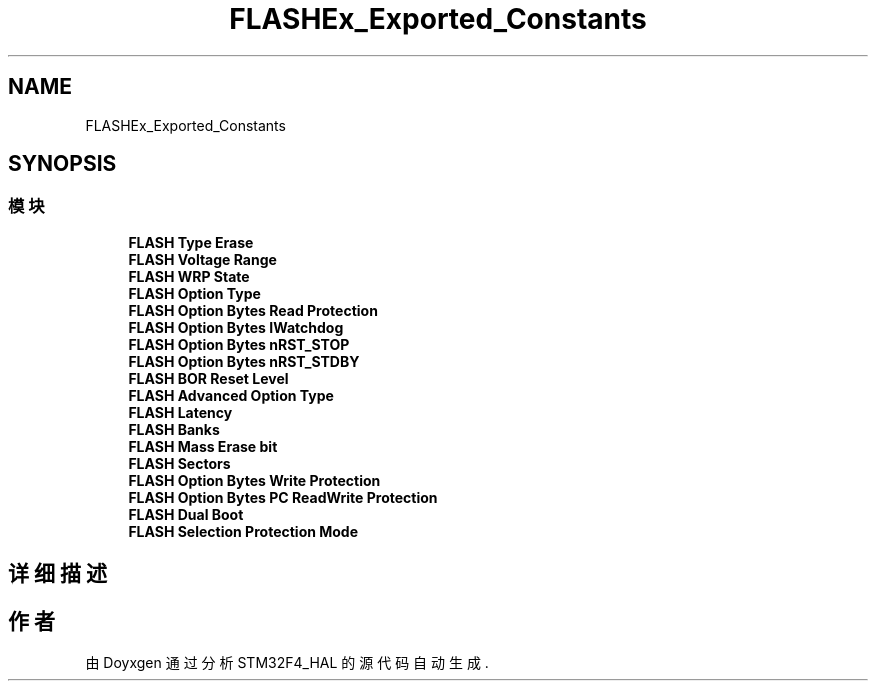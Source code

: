 .TH "FLASHEx_Exported_Constants" 3 "2020年 八月 7日 星期五" "Version 1.24.0" "STM32F4_HAL" \" -*- nroff -*-
.ad l
.nh
.SH NAME
FLASHEx_Exported_Constants
.SH SYNOPSIS
.br
.PP
.SS "模块"

.in +1c
.ti -1c
.RI "\fBFLASH Type Erase\fP"
.br
.ti -1c
.RI "\fBFLASH Voltage Range\fP"
.br
.ti -1c
.RI "\fBFLASH WRP State\fP"
.br
.ti -1c
.RI "\fBFLASH Option Type\fP"
.br
.ti -1c
.RI "\fBFLASH Option Bytes Read Protection\fP"
.br
.ti -1c
.RI "\fBFLASH Option Bytes IWatchdog\fP"
.br
.ti -1c
.RI "\fBFLASH Option Bytes nRST_STOP\fP"
.br
.ti -1c
.RI "\fBFLASH Option Bytes nRST_STDBY\fP"
.br
.ti -1c
.RI "\fBFLASH BOR Reset Level\fP"
.br
.ti -1c
.RI "\fBFLASH Advanced Option Type\fP"
.br
.ti -1c
.RI "\fBFLASH Latency\fP"
.br
.ti -1c
.RI "\fBFLASH Banks\fP"
.br
.ti -1c
.RI "\fBFLASH Mass Erase bit\fP"
.br
.ti -1c
.RI "\fBFLASH Sectors\fP"
.br
.ti -1c
.RI "\fBFLASH Option Bytes Write Protection\fP"
.br
.ti -1c
.RI "\fBFLASH Option Bytes PC ReadWrite Protection\fP"
.br
.ti -1c
.RI "\fBFLASH Dual Boot\fP"
.br
.ti -1c
.RI "\fBFLASH Selection Protection Mode\fP"
.br
.in -1c
.SH "详细描述"
.PP 

.SH "作者"
.PP 
由 Doyxgen 通过分析 STM32F4_HAL 的 源代码自动生成\&.
